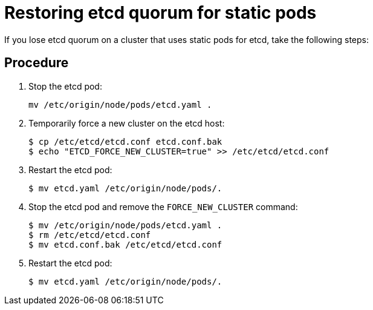 ////
Restoring etcd quorum if you use static pods

Module included in the following assemblies:

* admin_guide/assembly_restore-etcd-quorum.adoc
////

[id='cluster-restore-etcd-quorum-static-pod_{context}']
= Restoring etcd quorum for static pods

If you lose etcd quorum on a cluster that uses static pods for etcd, take the
following steps:

[discrete]
== Procedure

. Stop the etcd pod:
+
----
mv /etc/origin/node/pods/etcd.yaml .
----

. Temporarily force a new cluster on the etcd host:
+
----
$ cp /etc/etcd/etcd.conf etcd.conf.bak
$ echo "ETCD_FORCE_NEW_CLUSTER=true" >> /etc/etcd/etcd.conf
----

. Restart the etcd pod:
+
----
$ mv etcd.yaml /etc/origin/node/pods/.
----

. Stop the etcd pod and remove the `FORCE_NEW_CLUSTER` command:
+
----
$ mv /etc/origin/node/pods/etcd.yaml .
$ rm /etc/etcd/etcd.conf
$ mv etcd.conf.bak /etc/etcd/etcd.conf
----

. Restart the etcd pod:
+
----
$ mv etcd.yaml /etc/origin/node/pods/.
----
